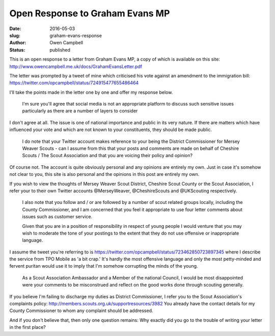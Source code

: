 Open Response to Graham Evans MP
################################

:date: 2016-05-03
:slug: graham-evans-response
:author: Owen Campbell
:status: published

This is an open response to a letter from Graham Evans MP, a copy of which is
available on this site: http://www.owencampbell.me.uk/docs/GrahamEvansLetter.pdf

The letter was prompted by a tweet of mine which criticised his vote against an
amendment to the immigration bill: https://twitter.com/opcampbell/status/724915477655486464

I'll take the points made in the letter one by one and offer my response below.

  I'm sure you'll agree that social media is not an appropriate platform to
  discuss such sensitive issues particularly as there are a number of layers to
  consider

I don't agree at all. The issue is one of national importance and public in its
very nature. If there are matters which have influenced your vote and which are
not known to your constituents, they should be made public.

  I do note that your Twitter account makes reference to your being the District
  Commissioner for Mersey Weaver Scouts - can I assume from this that your posts
  and comments are made on behalf of Cheshire Scouts / The Scout Association and
  that you are voicing their policy and opinion?

Of course not. The account is quite obviously personal and any opinions are
entirely my own. Just in case it's somehow not clear to you, this site is also
personal and the opinions in this post are entirely my own.

If you wish to view the thoughts of Mersey Weaver Scout District,
Cheshire Scout County or the Scout Association, I refer your to their own Twitter
accounts @MerseyWeaver, @CheshireScouts and @UKScouting respectively.

  I also note that you follow and / or are followed by a number of scout related
  groups locally, including the County Commissioner, and I am concerned that you
  feel it appropriate to use four letter comments about issues such as customer
  service.

  Given that you are in a position of responsibility in respect of young people
  I would venture that you may wish to moderate the tone of your postings to the
  extent that they do not use offensive or inappropriate language.

I assume the tweet you're referring to is https://twitter.com/opcampbell/status/723462850723897345
where I describe the service from TPO Mobile as 'a bit crap.' It's hardly the
most offensive language and only the most petty-minded and fervent puritan would
use it to imply that I'm somehow corrupting the minds of the young.

  As a Scout Association Ambassador and a Member of the national Council, I would
  be most disappointed were your comments to be misconstrued and reflect on the
  good works done through scouting generally.

If you believe I'm failing to discharge my duties as District Commissioner, I
refer you to the Scout Association's complaints policy: http://members.scouts.org.uk/supportresources/3982
You already have the contact details for my County Commissioner to whom any
complaint should be addressed.

And if you don't believe that, then only one question remains: Why exactly did
you go to the trouble of writing your letter in the first place?

